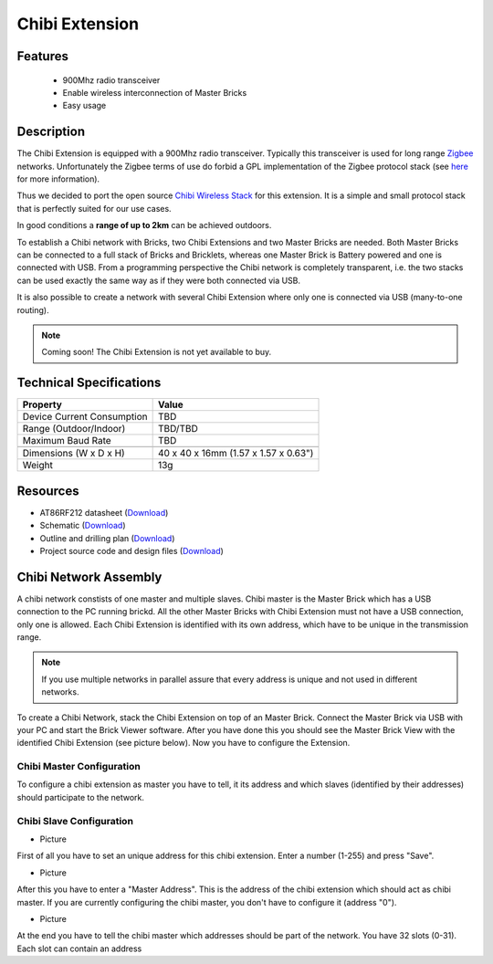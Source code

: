 .. _chibi_extension:

Chibi Extension
===============

.. raw:: html

	{% from "macros.html" import tfdocstart, tfdocimg, tfdocend %}
	{{ 
	    tfdocstart("Extensions/extension_chibi_tilted_350.jpg", 
	             "Extensions/extension_chibi_tilted_600.jpg", 
	             "Chibi Extension") 
	}}
	{{ 
	    tfdocimg("Extensions/extension_chibi_tilted_complete_100.jpg", 
	             "Extensions/extension_chibi_tilted_complete_600.jpg", 
	             "Chibi Extension") 
	}}
	{{ 
	    tfdocimg("Extensions/extension_chibi_top_100.jpg", 
	             "Extensions/extension_chibi_top_600.jpg", 
	             "Chibi Extension") 
	}}
	{{ 
	    tfdocimg("Extensions/extension_chibi_bottom_100.jpg", 
	             "Extensions/extension_chibi_bottom_600.jpg", 
	             "Chibi Extension") 
	}}
	{{ tfdocend() }}


Features
--------

 * 900Mhz radio transceiver
 * Enable wireless interconnection of Master Bricks
 * Easy usage

Description
-----------

The Chibi Extension is equipped with a 900Mhz radio transceiver. Typically
this transceiver is used for long range 
`Zigbee <http://en.wikipedia.org/wiki/Zigbee>`_ networks. Unfortunately
the Zigbee terms of use do forbid a GPL implementation of the
Zigbee protocol stack (see `here <http://freaklabs.org/index.php/Blog/Zigbee/Zigbee-Linux-and-the-GPL.html>`__ for more information).

Thus we decided to port the open source `Chibi Wireless Stack <http://freaklabs.org/index.php/Blog/Embedded/Introducing...Chibi-A-Simple-Small-Wireless-stack-for-Open-Hardware-Hackers-and-Enthusiasts.html>`__ for this extension. It is a
simple and small protocol stack that is perfectly suited for our use cases.

In good conditions a **range of up to 2km** can be achieved outdoors.

To establish a Chibi network with Bricks, two Chibi Extensions and two
Master Bricks are needed. Both Master Bricks can be connected to a
full stack of Bricks and Bricklets, whereas one Master Brick is Battery
powered and one is connected with USB. From a programming perspective
the Chibi network is completely transparent, i.e. the two stacks can
be used exactly the same way as if they were both connected via USB.

It is also possible to create a network with several Chibi Extension where
only one is connected via USB (many-to-one routing).

.. note:: Coming soon! 
   The Chibi Extension is not yet available to buy.


Technical Specifications
------------------------

================================  ============================================================
Property                          Value
================================  ============================================================
Device Current Consumption        TBD
Range (Outdoor/Indoor)            TBD/TBD
Maximum Baud Rate                 TBD
--------------------------------  ------------------------------------------------------------
--------------------------------  ------------------------------------------------------------
Dimensions (W x D x H)            40 x 40 x 16mm  (1.57 x 1.57 x 0.63")
Weight                            13g
================================  ============================================================



Resources
---------
	 
* AT86RF212 datasheet (`Download <https://github.com/Tinkerforge/chibi-extension/raw/master/datasheets/at86rf212.pdf>`__)
* Schematic (`Download <https://github.com/Tinkerforge/chibi-extension/raw/master/hardware/chibi-extension-schematic.pdf>`__)
* Outline and drilling plan (`Download <../../_images/Dimensions/chibi_extension_dimensions.png>`__)
* Project source code and design files (`Download <https://github.com/Tinkerforge/chibi-extension/zipball/master>`__)


Chibi Network Assembly
----------------------

A chibi network constists of one master and multiple slaves. 
Chibi master is the Master Brick which has a USB connection to the PC
running brickd. All the other Master Bricks with Chibi Extension must not have
a USB connection, only one is allowed. Each Chibi Extension is identified with
its own address, which have to be unique in the transmission range. 

.. note::
	If you use multiple networks in parallel assure that every address is unique
	and not used in different networks.

To create a Chibi Network, stack the Chibi Extension on top of an Master Brick.
Connect the Master Brick via USB with your PC and start the Brick Viewer 
software. After you have done this you should see the Master Brick View
with the identified Chibi Extension (see picture below). Now you have 
to configure the Extension. 


Chibi Master Configuration
^^^^^^^^^^^^^^^^^^^^^^^^^^

To configure a chibi extension as master you have to tell, it its address
and which slaves (identified by their addresses) should participate to the
network.


Chibi Slave Configuration
^^^^^^^^^^^^^^^^^^^^^^^^^

* Picture

First of all you have to set an unique address for this chibi extension.
Enter a number (1-255) and press "Save".

* Picture

After this you have to enter a "Master Address". This is the address of the chibi 
extension which should act as chibi master. If you are currently configuring the
chibi master, you don't have to configure it (address "0").

* Picture

At the end you have to tell the chibi master which addresses should be part of
the network. You have 32 slots (0-31). Each slot can contain an address


